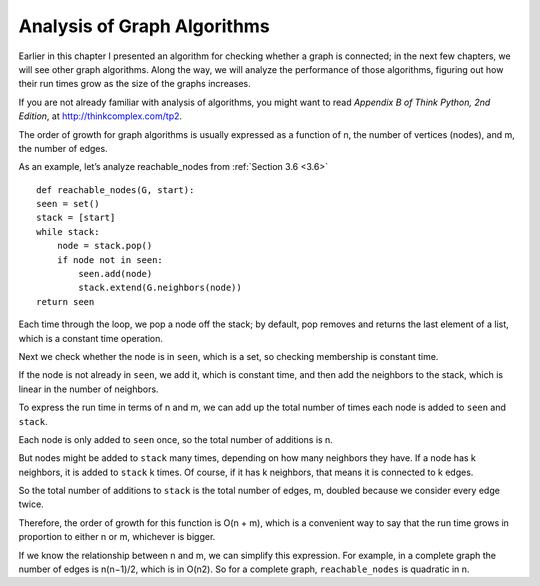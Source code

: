 .. _3.9:

Analysis of Graph Algorithms
----------------------------
Earlier in this chapter I presented an algorithm for checking whether a graph is connected; in the next few chapters, we will see other graph algorithms. Along the way, we will analyze the performance of those algorithms, figuring out how their run times grow as the size of the graphs increases.

If you are not already familiar with analysis of algorithms, you might want to read *Appendix B of Think Python, 2nd Edition*, at http://thinkcomplex.com/tp2.

The order of growth for graph algorithms is usually expressed as a function of n, the number of vertices (nodes), and m, the number of edges.

As an example, let’s analyze reachable_nodes from :ref:`Section 3.6 <3.6>`

::
    
    def reachable_nodes(G, start):
    seen = set()
    stack = [start]
    while stack:
        node = stack.pop()
        if node not in seen:
            seen.add(node)
            stack.extend(G.neighbors(node))
    return seen

Each time through the loop, we pop a node off the stack; by default, pop removes and returns the last element of a list, which is a constant time operation.

Next we check whether the node is in ``seen``, which is a set, so checking membership is constant time.

If the node is not already in ``seen``, we add it, which is constant time, and then add the neighbors to the stack, which is linear in the number of neighbors.

To express the run time in terms of n and m, we can add up the total number of times each node is added to ``seen`` and ``stack``.

Each node is only added to ``seen`` once, so the total number of additions is n.

But nodes might be added to ``stack`` many times, depending on how many neighbors they have. If a node has k neighbors, it is added to ``stack`` k times. Of course, if it has k neighbors, that means it is connected to k edges.

So the total number of additions to ``stack`` is the total number of edges, m, doubled because we consider every edge twice.

Therefore, the order of growth for this function is O(n + m), which is a convenient way to say that the run time grows in proportion to either n or m, whichever is bigger.

If we know the relationship between n and m, we can simplify this expression. For example, in a complete graph the number of edges is n(n−1)/2, which is in O(n2). So for a complete graph, ``reachable_nodes`` is quadratic in n.

.. mchoice:: question3_9
   :answer_a: True
   :answer_b: False
   :correct: a   
   :feedback_a: Correct! If a node has k neighbors, it is added to stack k times.
   :feedback_b: Incorrect

   It is possible for a node to be added to the stack multiple times depending on the amount of neighbors the node has
























